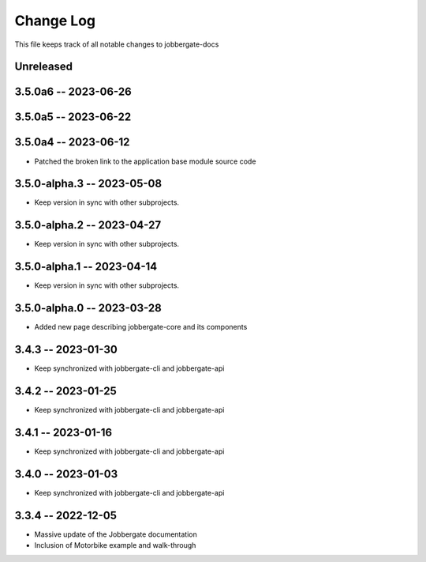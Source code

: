 ============
 Change Log
============

This file keeps track of all notable changes to jobbergate-docs

Unreleased
----------

3.5.0a6 -- 2023-06-26
---------------------

3.5.0a5 -- 2023-06-22
---------------------

3.5.0a4 -- 2023-06-12
---------------------
- Patched the broken link to the application base module source code

3.5.0-alpha.3 -- 2023-05-08
---------------------------
- Keep version in sync with other subprojects.

3.5.0-alpha.2 -- 2023-04-27
---------------------------
- Keep version in sync with other subprojects.

3.5.0-alpha.1 -- 2023-04-14
---------------------------
- Keep version in sync with other subprojects.

3.5.0-alpha.0 -- 2023-03-28
---------------------------
- Added new page describing jobbergate-core and its components

3.4.3 -- 2023-01-30
-------------------
- Keep synchronized with jobbergate-cli and jobbergate-api

3.4.2 -- 2023-01-25
-------------------
- Keep synchronized with jobbergate-cli and jobbergate-api

3.4.1 -- 2023-01-16
-------------------
- Keep synchronized with jobbergate-cli and jobbergate-api

3.4.0 -- 2023-01-03
-------------------
- Keep synchronized with jobbergate-cli and jobbergate-api

3.3.4 -- 2022-12-05
-------------------
- Massive update of the Jobbergate documentation
- Inclusion of Motorbike example and walk-through
